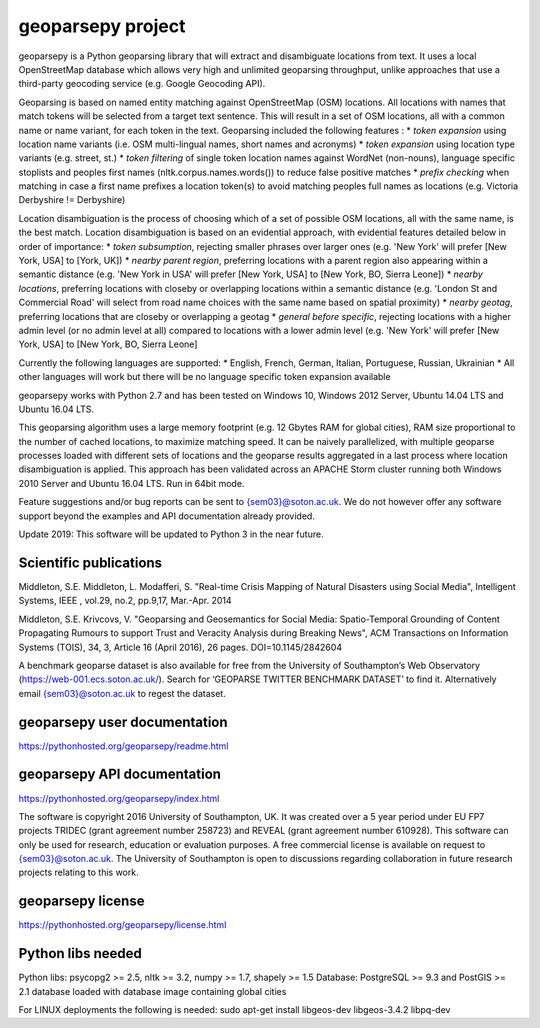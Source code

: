 geoparsepy project
==================
geoparsepy is a Python geoparsing library that will extract and disambiguate locations from text. It uses a local OpenStreetMap database which allows very high and unlimited geoparsing throughput, unlike approaches that use a third-party geocoding service (e.g.  Google Geocoding API).

Geoparsing is based on named entity matching against OpenStreetMap (OSM) locations. All locations with names that match tokens will be selected from a target text sentence. This will result in a set of OSM locations, all with a common name or name variant, for each token in the text. Geoparsing included the following features :
* *token expansion* using location name variants (i.e. OSM multi-lingual names, short names and acronyms)
* *token expansion* using location type variants (e.g. street, st.)
* *token filtering* of single token location names against WordNet (non-nouns), language specific stoplists and peoples first names (nltk.corpus.names.words()) to reduce false positive matches
* *prefix checking* when matching in case a first name prefixes a location token(s) to avoid matching peoples full names as locations (e.g. Victoria Derbyshire != Derbyshire)

Location disambiguation is the process of choosing which of a set of possible OSM locations, all with the same name, is the best match. Location disambiguation is based on an evidential approach, with evidential features detailed below in order of importance:
* *token subsumption*, rejecting smaller phrases over larger ones (e.g. 'New York' will prefer [New York, USA] to [York, UK])
* *nearby parent region*, preferring locations with a parent region also appearing within a semantic distance (e.g. 'New York in USA' will prefer [New York, USA] to [New York, BO, Sierra Leone])
* *nearby locations*, preferring locations with closeby or overlapping locations within a semantic distance (e.g. 'London St and Commercial Road' will select from road name choices with the same name based on spatial proximity)
* *nearby geotag*, preferring locations that are closeby or overlapping a geotag
* *general before specific*, rejecting locations with a higher admin level (or no admin level at all) compared to locations with a lower admin level (e.g. 'New York' will prefer [New York, USA] to [New York, BO, Sierra Leone]

Currently the following languages are supported:
* English, French, German, Italian, Portuguese, Russian, Ukrainian
* All other languages will work but there will be no language specific token expansion available

geoparsepy works with Python 2.7 and has been tested on Windows 10, Windows 2012 Server, Ubuntu 14.04 LTS and Ubuntu 16.04 LTS.

This geoparsing algorithm uses a large memory footprint (e.g. 12 Gbytes RAM for global cities), RAM size proportional to the number of cached locations, to maximize matching speed. It can be naively parallelized, with multiple geoparse processes loaded with different sets of locations and the geoparse results aggregated in a last process where location disambiguation is applied. This approach has been validated across an APACHE Storm cluster running both Windows 2010 Server and Ubuntu 16.04 LTS. Run in 64bit mode.

Feature suggestions and/or bug reports can be sent to {sem03}@soton.ac.uk. We do not however offer any software support beyond the examples and API documentation already provided.

Update 2019: This software will be updated to Python 3 in the near future.

Scientific publications
-----------------------
Middleton, S.E. Middleton, L. Modafferi, S. "Real-time Crisis Mapping of Natural Disasters using Social Media", Intelligent Systems, IEEE , vol.29, no.2, pp.9,17, Mar.-Apr. 2014

Middleton, S.E. Krivcovs, V. "Geoparsing and Geosemantics for Social Media: Spatio-Temporal Grounding of Content Propagating Rumours to support Trust and Veracity Analysis during Breaking News", ACM Transactions on Information Systems (TOIS), 34, 3, Article 16 (April 2016), 26 pages. DOI=10.1145/2842604 

A benchmark geoparse dataset is also available for free from the University of Southampton’s Web Observatory (https://web-001.ecs.soton.ac.uk/). Search for ‘GEOPARSE TWITTER BENCHMARK DATASET’ to find it. Alternatively email {sem03}@soton.ac.uk to regest the dataset.


geoparsepy user documentation
-----------------------------
https://pythonhosted.org/geoparsepy/readme.html


geoparsepy API documentation
----------------------------
https://pythonhosted.org/geoparsepy/index.html

The software is copyright 2016 University of Southampton, UK. It was created over a 5 year period under EU FP7 projects TRIDEC (grant agreement number 258723) and REVEAL (grant agreement number 610928). This software can only be used for research, education or evaluation purposes. A free commercial license is available on request to {sem03}@soton.ac.uk. The University of Southampton is open to discussions regarding collaboration in future research projects relating to this work.


geoparsepy license
----------------------------
https://pythonhosted.org/geoparsepy/license.html


Python libs needed
------------------
Python libs: psycopg2 >= 2.5, nltk >= 3.2, numpy >= 1.7, shapely >= 1.5
Database: PostgreSQL >= 9.3 and PostGIS >= 2.1 database loaded with database image containing global cities

For LINUX deployments the following is needed: sudo apt-get install libgeos-dev libgeos-3.4.2 libpq-dev
